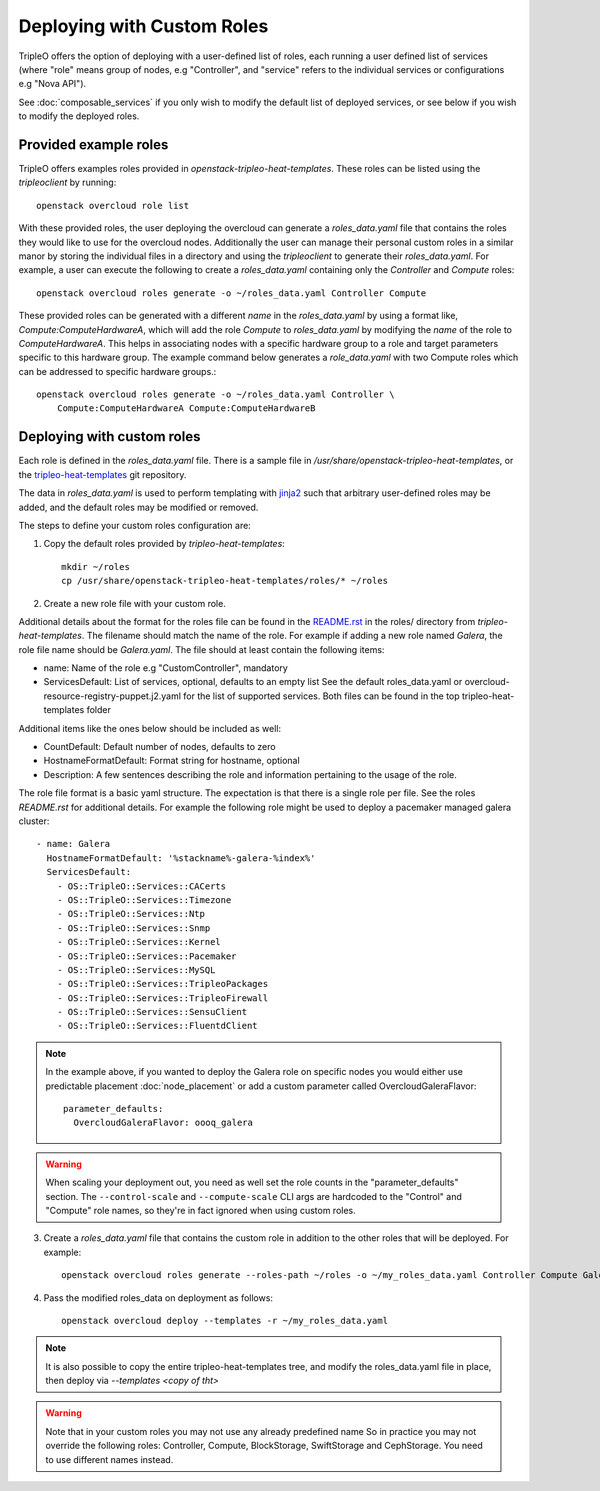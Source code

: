 .. _custom_roles:

Deploying with Custom Roles
===========================

TripleO offers the option of deploying with a user-defined list of roles,
each running a user defined list of services (where "role" means group of
nodes, e.g "Controller", and "service" refers to the individual services or
configurations e.g "Nova API").

See :doc:`composable_services` if you only wish to modify the default list of
deployed services, or see below if you wish to modify the deployed roles.


Provided example roles
----------------------

TripleO offers examples roles provided in `openstack-tripleo-heat-templates`.
These roles can be listed using the `tripleoclient` by running::

    openstack overcloud role list

With these provided roles, the user deploying the overcloud can generate a
`roles_data.yaml` file that contains the roles they would like to use for the
overcloud nodes.  Additionally the user can manage their personal custom roles
in a similar manor by storing the individual files in a directory and using
the `tripleoclient` to generate their `roles_data.yaml`. For example, a user
can execute the following to create a `roles_data.yaml` containing only the
`Controller` and `Compute` roles::

    openstack overcloud roles generate -o ~/roles_data.yaml Controller Compute

These provided roles can be generated with a different `name` in the
`roles_data.yaml` by using a format like, `Compute:ComputeHardwareA`, which
will add the role `Compute` to `roles_data.yaml` by modifying the `name` of
the role to `ComputeHardwareA`. This helps in associating nodes with a specific
hardware group to a role and target parameters specific to this hardware
group. The example command below generates a `role_data.yaml` with two Compute
roles which can be addressed to specific hardware groups.::

    openstack overcloud roles generate -o ~/roles_data.yaml Controller \
        Compute:ComputeHardwareA Compute:ComputeHardwareB


Deploying with custom roles
---------------------------

Each role is defined in the `roles_data.yaml` file. There is a sample file in
`/usr/share/openstack-tripleo-heat-templates`, or the tripleo-heat-templates_ git
repository.

The data in `roles_data.yaml` is used to perform templating with jinja2_ such
that arbitrary user-defined roles may be added, and the default roles may
be modified or removed.

The steps to define your custom roles configuration are:

1. Copy the default roles provided by `tripleo-heat-templates`::

    mkdir ~/roles
    cp /usr/share/openstack-tripleo-heat-templates/roles/* ~/roles

2. Create a new role file with your custom role.

Additional details about the format for the roles file can be found in the
`README.rst <http://git.openstack.org/cgit/openstack/tripleo-heat-templates/tree/roles/README.rst>`_
in the roles/ directory from `tripleo-heat-templates`. The filename should
match the name of the role. For example if adding a new role named `Galera`,
the role file name should be `Galera.yaml`. The file should at least contain
the following items:

* name: Name of the role e.g "CustomController", mandatory
* ServicesDefault: List of services, optional, defaults to an empty list
  See the default roles_data.yaml or overcloud-resource-registry-puppet.j2.yaml
  for the list of supported services. Both files can be found in the top
  tripleo-heat-templates folder

Additional items like the ones below should be included as well:

* CountDefault: Default number of nodes, defaults to zero
* HostnameFormatDefault: Format string for hostname, optional
* Description: A few sentences describing the role and information
  pertaining to the usage of the role.

The role file format is a basic yaml structure. The expectation is that there
is a single role per file. See the roles `README.rst` for additional details. For
example the following role might be used to deploy a pacemaker managed galera
cluster::

  - name: Galera
    HostnameFormatDefault: '%stackname%-galera-%index%'
    ServicesDefault:
      - OS::TripleO::Services::CACerts
      - OS::TripleO::Services::Timezone
      - OS::TripleO::Services::Ntp
      - OS::TripleO::Services::Snmp
      - OS::TripleO::Services::Kernel
      - OS::TripleO::Services::Pacemaker
      - OS::TripleO::Services::MySQL
      - OS::TripleO::Services::TripleoPackages
      - OS::TripleO::Services::TripleoFirewall
      - OS::TripleO::Services::SensuClient
      - OS::TripleO::Services::FluentdClient

.. note::
   In the example above, if you wanted to deploy the Galera role on specific nodes
   you would either use predictable placement :doc:`node_placement` or add a custom
   parameter called OvercloudGaleraFlavor::


     parameter_defaults:
       OvercloudGaleraFlavor: oooq_galera

.. warning::
   When scaling your deployment out, you need as well set the role counts in the
   "parameter_defaults" section. The ``--control-scale`` and ``--compute-scale``
   CLI args are hardcoded to the "Control" and "Compute" role names, so they're in
   fact ignored when using custom roles.

3. Create a `roles_data.yaml` file that contains the custom role in addition
   to the other roles that will be deployed. For example::

    openstack overcloud roles generate --roles-path ~/roles -o ~/my_roles_data.yaml Controller Compute Galera

4. Pass the modified roles_data on deployment as follows::

    openstack overcloud deploy --templates -r ~/my_roles_data.yaml

.. note::
  It is also possible to copy the entire tripleo-heat-templates tree, and modify
  the roles_data.yaml file in place, then deploy via `--templates <copy of tht>`

.. warning::
  Note that in your custom roles you may not use any already predefined name
  So in practice you may not override the following roles: Controller, Compute,
  BlockStorage, SwiftStorage and CephStorage. You need to use different names
  instead.


.. _tripleo-heat-templates: https://git.openstack.org/openstack/tripleo-heat-templates
.. _jinja2: http://jinja.pocoo.org/docs/dev/
